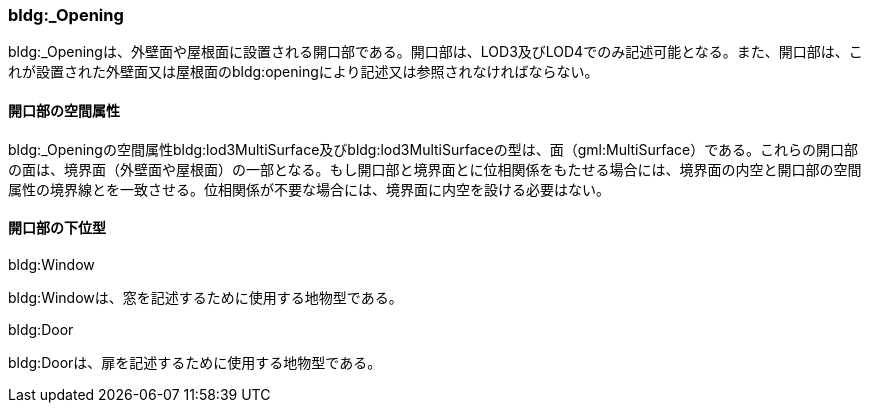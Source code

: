 [[tocC_06]]
=== bldg:_Opening

bldg:_Openingは、外壁面や屋根面に設置される開口部である。開口部は、LOD3及びLOD4でのみ記述可能となる。また、開口部は、これが設置された外壁面又は屋根面のbldg:openingにより記述又は参照されなければならない。

[[]]
==== 開口部の空間属性

bldg:_Openingの空間属性bldg:lod3MultiSurface及びbldg:lod3MultiSurfaceの型は、面（gml:MultiSurface）である。これらの開口部の面は、境界面（外壁面や屋根面）の一部となる。もし開口部と境界面とに位相関係をもたせる場合には、境界面の内空と開口部の空間属性の境界線とを一致させる。位相関係が不要な場合には、境界面に内空を設ける必要はない。

[[]]
==== 開口部の下位型

bldg:Window

bldg:Windowは、窓を記述するために使用する地物型である。

bldg:Door

bldg:Doorは、扉を記述するために使用する地物型である。

